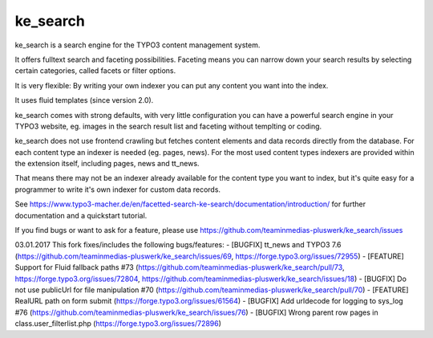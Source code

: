 .. ==================================================
.. FOR YOUR INFORMATION
.. --------------------------------------------------
.. -*- coding: utf-8 -*- with BOM.


.. _start:

=========
ke_search
=========


ke_search is a search engine for the TYPO3 content management system.

It offers fulltext search and faceting possibilities. Faceting means you
can narrow down your search results by selecting certain categories,
called facets or filter options.

It is very flexible: By writing your own indexer you can put any content you want into the index.

It uses fluid templates (since version 2.0).

ke_search comes with strong defaults, with very little configuration you can have a powerful
search engine in your TYPO3 website, eg. images in the search result list and faceting without
templting or coding.

ke_search does not use frontend crawling but fetches content elements and data records directly from the database.
For each content type an indexer is needed (eg. pages, news).
For the most used content types indexers are provided within the extension itself, including pages, news and tt_news.

That means there may not be an indexer already available for the content type you want to index, but it's quite
easy for a programmer to write it's own indexer for custom data records.

See https://www.typo3-macher.de/en/facetted-search-ke-search/documentation/introduction/ for further documentation and
a quickstart tutorial.

If you find bugs or want to ask for a feature, please use https://github.com/teaminmedias-pluswerk/ke_search/issues


03.01.2017
This fork fixes/includes the following bugs/features:
- [BUGFIX] tt_news and TYPO3 7.6 (https://github.com/teaminmedias-pluswerk/ke_search/issues/69, https://forge.typo3.org/issues/72955)
- [FEATURE] Support for Fluid fallback paths #73 (https://github.com/teaminmedias-pluswerk/ke_search/pull/73, https://forge.typo3.org/issues/72804, https://github.com/teaminmedias-pluswerk/ke_search/issues/18)
- [BUGFIX] Do not use publicUrl for file manipulation #70 (https://github.com/teaminmedias-pluswerk/ke_search/pull/70)
- [FEATURE] RealURL path on form submit (https://forge.typo3.org/issues/61564)
- [BUGFIX] Add urldecode for logging to sys_log #76 (https://github.com/teaminmedias-pluswerk/ke_search/issues/76)
- [BUGFIX] Wrong parent row pages in class.user_filterlist.php (https://forge.typo3.org/issues/72896)